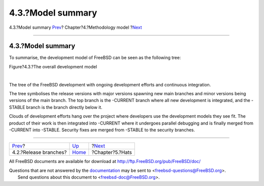 ==================
4.3.?Model summary
==================

.. raw:: html

   <div class="navheader">

4.3.?Model summary
`Prev <release-branches.html>`__?
Chapter?4.?Methodology model
?\ `Next <sect-hats.html>`__

--------------

.. raw:: html

   </div>

.. raw:: html

   <div class="section">

.. raw:: html

   <div class="titlepage" xmlns="">

.. raw:: html

   <div>

.. raw:: html

   <div>

4.3.?Model summary
------------------

.. raw:: html

   </div>

.. raw:: html

   </div>

.. raw:: html

   </div>

To summarise, the development model of FreeBSD can be seen as the
following tree:

.. raw:: html

   <div class="figure">

.. raw:: html

   <div class="figure-title">

Figure?4.3.?The overall development model

.. raw:: html

   </div>

.. raw:: html

   <div class="figure-contents">

.. raw:: html

   <div class="mediaobject">

|The overall development model|

.. raw:: html

   </div>

.. raw:: html

   </div>

.. raw:: html

   </div>

| 

The tree of the FreeBSD development with ongoing development efforts and
continuous integration.

The tree symbolises the release versions with major versions spawning
new main branches and minor versions being versions of the main branch.
The top branch is the -CURRENT branch where all new development is
integrated, and the -STABLE branch is the branch directly below it.

Clouds of development efforts hang over the project where developers use
the development models they see fit. The product of their work is then
integrated into -CURRENT where it undergoes parallel debugging and is
finally merged from -CURRENT into -STABLE. Security fixes are merged
from -STABLE to the security branches.

.. raw:: html

   </div>

.. raw:: html

   <div class="navfooter">

--------------

+-------------------------------------+-----------------------------------+--------------------------------+
| `Prev <release-branches.html>`__?   | `Up <methodology-model.html>`__   | ?\ `Next <sect-hats.html>`__   |
+-------------------------------------+-----------------------------------+--------------------------------+
| 4.2.?Release branches?              | `Home <index.html>`__             | ?Chapter?5.?Hats               |
+-------------------------------------+-----------------------------------+--------------------------------+

.. raw:: html

   </div>

All FreeBSD documents are available for download at
http://ftp.FreeBSD.org/pub/FreeBSD/doc/

| Questions that are not answered by the
  `documentation <http://www.FreeBSD.org/docs.html>`__ may be sent to
  <freebsd-questions@FreeBSD.org\ >.
|  Send questions about this document to <freebsd-doc@FreeBSD.org\ >.

.. |The overall development model| image:: freebsd-code-model.png
